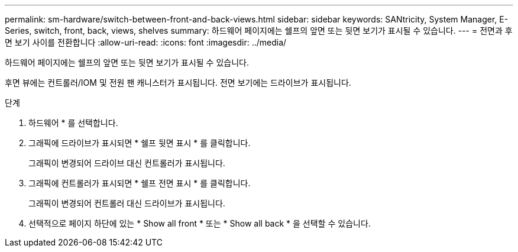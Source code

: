 ---
permalink: sm-hardware/switch-between-front-and-back-views.html 
sidebar: sidebar 
keywords: SANtricity, System Manager, E-Series, switch, front, back, views, shelves 
summary: 하드웨어 페이지에는 쉘프의 앞면 또는 뒷면 보기가 표시될 수 있습니다. 
---
= 전면과 후면 보기 사이를 전환합니다
:allow-uri-read: 
:icons: font
:imagesdir: ../media/


[role="lead"]
하드웨어 페이지에는 쉘프의 앞면 또는 뒷면 보기가 표시될 수 있습니다.

후면 뷰에는 컨트롤러/IOM 및 전원 팬 캐니스터가 표시됩니다. 전면 보기에는 드라이브가 표시됩니다.

.단계
. 하드웨어 * 를 선택합니다.
. 그래픽에 드라이브가 표시되면 * 쉘프 뒷면 표시 * 를 클릭합니다.
+
그래픽이 변경되어 드라이브 대신 컨트롤러가 표시됩니다.

. 그래픽에 컨트롤러가 표시되면 * 쉘프 전면 표시 * 를 클릭합니다.
+
그래픽이 변경되어 컨트롤러 대신 드라이브가 표시됩니다.

. 선택적으로 페이지 하단에 있는 * Show all front * 또는 * Show all back * 을 선택할 수 있습니다.

